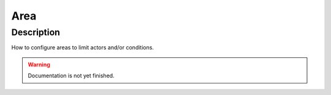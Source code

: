 .. _config-area:

====
Area
====

Description
***********
How to configure areas to limit actors and/or conditions.

.. warning::
   Documentation is not yet finished.
